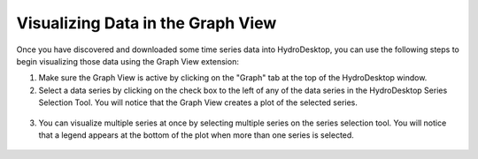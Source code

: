 .. index:: visualizing

Visualizing Data in the Graph View
=====================================================
  
Once you have discovered and downloaded some time series data into HydroDesktop, you can use the following steps to begin visualizing those data using the Graph View extension:

1. Make sure the Graph View is active by clicking on the "Graph" tab at the top of the HydroDesktop window.
2. Select a data series by clicking on the check box to the left of any of the data series in the HydroDesktop Series Selection Tool.  You will notice that the Graph View creates a plot of the selected series.


.. figure:: ./images/Graph_image002.png
  :align: center 

3. You can visualize multiple series at once by selecting multiple series on the series selection tool.  You will notice that a legend appears at the bottom of the plot when more than one series is selected.

.. figure:: ./images/Graph_image003.png
  :align: center 